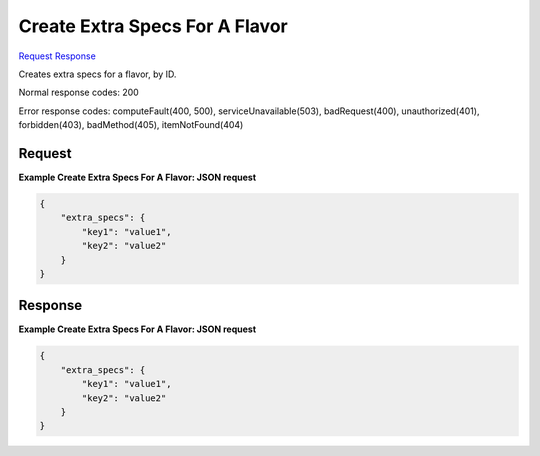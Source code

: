 
Create Extra Specs For A Flavor
===============================

`Request <POST_create_extra_specs_for_a_flavor_v2.1_tenant_id_flavors_flavor_id_os-extra_specs.rst#request>`__
`Response <POST_create_extra_specs_for_a_flavor_v2.1_tenant_id_flavors_flavor_id_os-extra_specs.rst#response>`__

.. rest_method:: POST /v2.1/{tenant_id}/flavors/{flavor_id}/os-extra_specs

Creates extra specs for a flavor, by ID.



Normal response codes: 200

Error response codes: computeFault(400, 500), serviceUnavailable(503), badRequest(400),
unauthorized(401), forbidden(403), badMethod(405), itemNotFound(404)

Request
^^^^^^^

.. rest_parameters:: parameters.yaml

	- tenant_id: tenant_id
	- flavor_id: flavor_id







**Example Create Extra Specs For A Flavor: JSON request**


.. code::

    {
        "extra_specs": {
            "key1": "value1",
            "key2": "value2"
        }
    }
    


Response
^^^^^^^^





**Example Create Extra Specs For A Flavor: JSON request**


.. code::

    {
        "extra_specs": {
            "key1": "value1",
            "key2": "value2"
        }
    }
    

